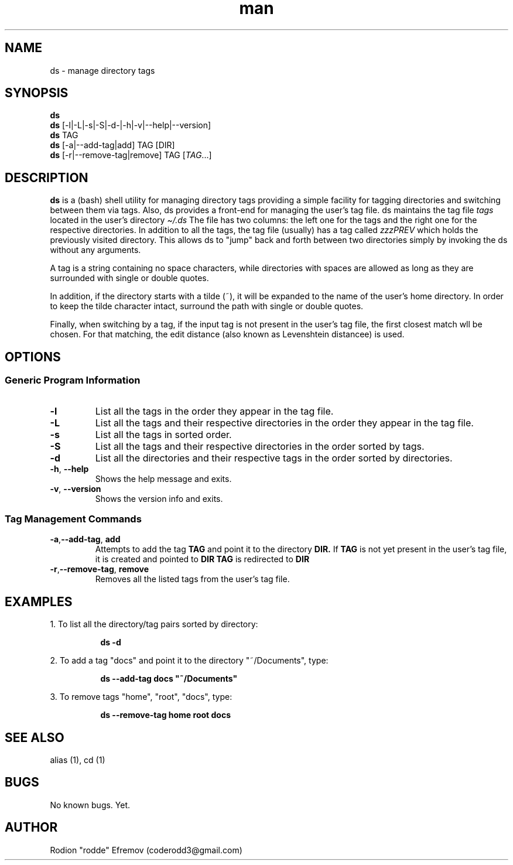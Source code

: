 .\" Manpage for ds.
.\" Contact coderodd3@gmail.com to correct errors or typos.
.TH man 1 "22 Feb 2022" "1.6" "ds man page"
.SH NAME
ds \- manage directory tags
.SH SYNOPSIS
.B ds
.br
.B ds
[-l|-L|-s|-S|-d-|-h|-v|--help|--version]
.br
.B ds
TAG
.br
.B ds
.RI [-a|--add-tag|add]
TAG
[DIR]
.br
.B ds
.RI [-r|--remove-tag|remove]
TAG
.RI [ TAG .\|.\|.]

.SH DESCRIPTION
.B ds
is a (bash) shell utility for managing directory tags providing a simple facility for tagging directories and switching between them via tags. Also, ds provides a front-end for managing the user's tag file. ds maintains the tag file
.IB tags
located in the user's directory
.IB \[ti]/.ds
.
The file has two columns: the left one for the tags and the right one for the respective directories. In addition to all the tags, the tag file (usually) has a tag called
.IB zzzPREV
which holds the previously visited directory. This allows ds to "jump" back and forth between two directories simply by invoking the ds without any arguments.

A tag is a string containing no space characters, while directories with spaces are allowed as long as they are surrounded with single or double quotes.

In addition, if the directory starts with a tilde (~), it will be expanded to the name of the user's home directory. In order to keep the tilde character intact, surround the path with single or double quotes.

Finally, when switching by a tag, if the input tag is not present in the user's tag file, the first closest match wll be chosen. For that matching, the edit distance (also known as Levenshtein distancee) is used.

.SH OPTIONS
.SS "Generic Program Information"
.TP
.B \-l
List all the tags in the order they appear in the tag file.
.TP
.BR \-L
List all the tags and their respective directories in the order they appear in the tag file.
.TP
.BR \-s
List all the tags in sorted order.
.TP
.BR \-S
List all the tags and their respective directories in the order sorted by tags.
.TP
.BR \-d
List all the directories and their respective tags in the order sorted by directories.
.TP
.BR \-h ", " \-\^\-help
Shows the help message and exits.
.TP
.BR \-v ", " \-\^\-version
Shows the version info and exits.

.SS "Tag Management Commands"
.TP
.BR \-a "," \-\^\-add-tag ", "add
Attempts to add the tag
.B TAG
and point it to the directory
.B DIR.
If
.B TAG
is not yet present in the user's tag file, it is created and pointed to
.B DIR
. Otherwise, the directory of
.B TAG
is redirected to
.B DIR
.

.TP
.BR \-r "," \-\^\-remove-tag ", "remove
Removes all the listed tags from the user's tag file.

.SH EXAMPLES

1. To list all the directory/tag pairs sorted by directory:
.RS 4
.sp
.RS 4
.nf
\fB
ds -d
.fi \fR
.P
.RE
.RE

2. To add a tag "docs" and point it to the directory "~/Documents", type:
.RS 4
.sp
.RS 4
.nf
\fB
ds --add-tag docs "~/Documents"
.fi \fR
.P
.RE
.RE

3. To remove tags "home", "root", "docs", type:
.RS 4
.sp
.RS 4
.nf
\fB
ds --remove-tag home root docs
.fi \fR
.P
.RE
.RE

.SH SEE ALSO
alias (1), cd (1)

.SH BUGS
No known bugs. Yet.

.SH AUTHOR
Rodion "rodde" Efremov (coderodd3@gmail.com)
